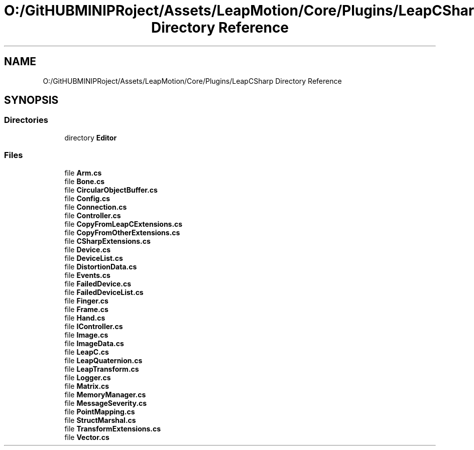 .TH "O:/GitHUBMINIPRoject/Assets/LeapMotion/Core/Plugins/LeapCSharp Directory Reference" 3 "Sat Jul 20 2019" "Version https://github.com/Saurabhbagh/Multi-User-VR-Viewer--10th-July/" "Multi User Vr Viewer" \" -*- nroff -*-
.ad l
.nh
.SH NAME
O:/GitHUBMINIPRoject/Assets/LeapMotion/Core/Plugins/LeapCSharp Directory Reference
.SH SYNOPSIS
.br
.PP
.SS "Directories"

.in +1c
.ti -1c
.RI "directory \fBEditor\fP"
.br
.in -1c
.SS "Files"

.in +1c
.ti -1c
.RI "file \fBArm\&.cs\fP"
.br
.ti -1c
.RI "file \fBBone\&.cs\fP"
.br
.ti -1c
.RI "file \fBCircularObjectBuffer\&.cs\fP"
.br
.ti -1c
.RI "file \fBConfig\&.cs\fP"
.br
.ti -1c
.RI "file \fBConnection\&.cs\fP"
.br
.ti -1c
.RI "file \fBController\&.cs\fP"
.br
.ti -1c
.RI "file \fBCopyFromLeapCExtensions\&.cs\fP"
.br
.ti -1c
.RI "file \fBCopyFromOtherExtensions\&.cs\fP"
.br
.ti -1c
.RI "file \fBCSharpExtensions\&.cs\fP"
.br
.ti -1c
.RI "file \fBDevice\&.cs\fP"
.br
.ti -1c
.RI "file \fBDeviceList\&.cs\fP"
.br
.ti -1c
.RI "file \fBDistortionData\&.cs\fP"
.br
.ti -1c
.RI "file \fBEvents\&.cs\fP"
.br
.ti -1c
.RI "file \fBFailedDevice\&.cs\fP"
.br
.ti -1c
.RI "file \fBFailedDeviceList\&.cs\fP"
.br
.ti -1c
.RI "file \fBFinger\&.cs\fP"
.br
.ti -1c
.RI "file \fBFrame\&.cs\fP"
.br
.ti -1c
.RI "file \fBHand\&.cs\fP"
.br
.ti -1c
.RI "file \fBIController\&.cs\fP"
.br
.ti -1c
.RI "file \fBImage\&.cs\fP"
.br
.ti -1c
.RI "file \fBImageData\&.cs\fP"
.br
.ti -1c
.RI "file \fBLeapC\&.cs\fP"
.br
.ti -1c
.RI "file \fBLeapQuaternion\&.cs\fP"
.br
.ti -1c
.RI "file \fBLeapTransform\&.cs\fP"
.br
.ti -1c
.RI "file \fBLogger\&.cs\fP"
.br
.ti -1c
.RI "file \fBMatrix\&.cs\fP"
.br
.ti -1c
.RI "file \fBMemoryManager\&.cs\fP"
.br
.ti -1c
.RI "file \fBMessageSeverity\&.cs\fP"
.br
.ti -1c
.RI "file \fBPointMapping\&.cs\fP"
.br
.ti -1c
.RI "file \fBStructMarshal\&.cs\fP"
.br
.ti -1c
.RI "file \fBTransformExtensions\&.cs\fP"
.br
.ti -1c
.RI "file \fBVector\&.cs\fP"
.br
.in -1c
